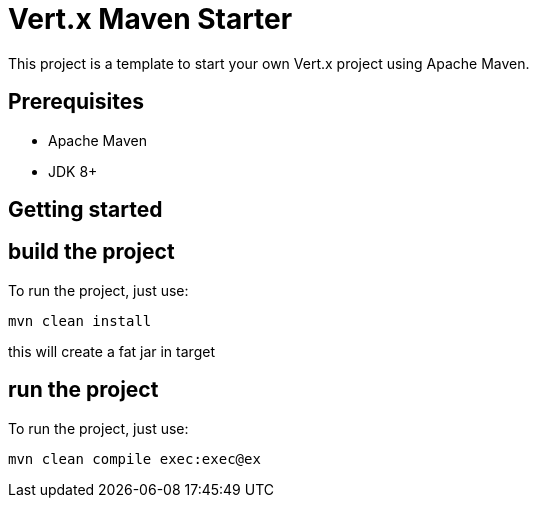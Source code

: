 = Vert.x Maven Starter

This project is a template to start your own Vert.x project using Apache Maven.

== Prerequisites

* Apache Maven
* JDK 8+

== Getting started

[source]
== build the project

To run the project, just use:
----
mvn clean install 
----
this will create a fat jar in target

== run the project

To run the project, just use:

----
mvn clean compile exec:exec@ex
----

